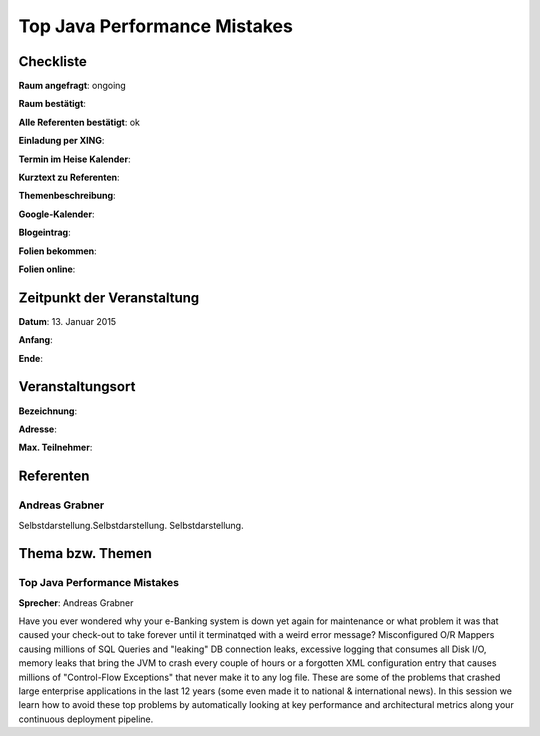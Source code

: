 Top Java Performance Mistakes
=================

Checkliste
----------

**Raum angefragt**: ongoing

**Raum bestätigt**:

**Alle Referenten bestätigt**: ok

**Einladung per XING**:

**Termin im Heise Kalender**:

**Kurztext zu Referenten**:

**Themenbeschreibung**:

**Google-Kalender**:

**Blogeintrag**:

**Folien bekommen**:

**Folien online**:

Zeitpunkt der Veranstaltung
---------------------------

**Datum**: 13. Januar 2015

**Anfang**:

**Ende**:

Veranstaltungsort
-----------------

**Bezeichnung**:

**Adresse**:

**Max. Teilnehmer**:

Referenten
----------

Andreas Grabner
~~~~~~
Selbstdarstellung.Selbstdarstellung. Selbstdarstellung.


Thema bzw. Themen
-----------------

Top Java Performance Mistakes
~~~~~~~~~~~~~~~~~~~
**Sprecher**: Andreas Grabner

Have you ever wondered why your e-Banking system is down yet 
again for maintenance or what problem it was that caused your 
check-out to take forever until it terminatqed with a weird error message?
Misconfigured O/R Mappers causing millions of SQL Queries and "leaking" DB 
connection leaks, excessive logging that consumes all Disk I/O, memory 
leaks that bring the JVM to crash every couple of hours or a forgotten XML 
configuration entry that causes millions of "Control-Flow Exceptions" that 
never make it to any log file. These are some of the problems that crashed 
large enterprise applications in the last 12 years (some even made it to 
national & international news). In this session we learn how to avoid 
these top problems by automatically looking at key performance and 
architectural metrics along your continuous deployment pipeline.
